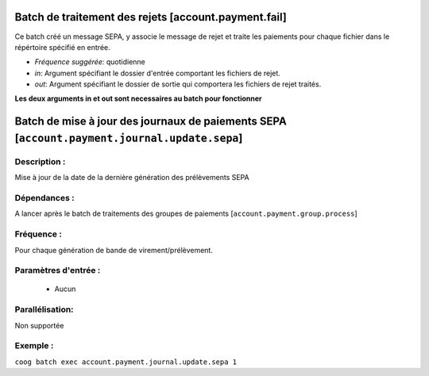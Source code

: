 Batch de traitement des rejets [account.payment.fail]
=======================================================

Ce batch créé un message SEPA, y associe le message de rejet et traite les paiements
pour chaque fichier dans le répértoire spécifié en entrée.

- *Fréquence suggérée:* quotidienne
- *in*: Argument spécifiant le dossier d'entrée comportant les fichiers de rejet.
- *out*: Argument spécifiant le dossier de sortie qui comportera les fichiers de rejet
  traités.

**Les deux arguments in et out sont necessaires au batch pour fonctionner**


Batch de mise à jour des journaux de paiements SEPA  [``account.payment.journal.update.sepa``]
==============================================================================================

Description :
-------------

Mise à jour de la date de la dernière génération des prélèvements SEPA

Dépendances :
-------------
A lancer après le batch de traitements des groupes de paiements [``account.payment.group.process``]

Fréquence :
-----------
Pour chaque génération de bande de virement/prélèvement.

Paramètres d'entrée :
---------------------
 - Aucun

Parallélisation:
----------------
Non supportée

Exemple :
---------
``coog batch exec account.payment.journal.update.sepa 1``
